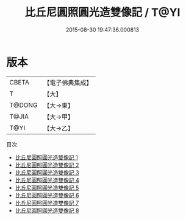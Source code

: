 #+TITLE: 比丘尼圓照圓光造雙像記 / T@YI

#+DATE: 2015-08-30 19:47:36.000813
* 版本
 |     CBETA|【電子佛典集成】|
 |         T|【大】     |
 |    T@DONG|【大→東】   |
 |     T@JIA|【大→甲】   |
 |      T@YI|【大→乙】   |
目次
 - [[file:KR6d0005_001.txt][比丘尼圓照圓光造雙像記 1]]
 - [[file:KR6d0005_002.txt][比丘尼圓照圓光造雙像記 2]]
 - [[file:KR6d0005_003.txt][比丘尼圓照圓光造雙像記 3]]
 - [[file:KR6d0005_004.txt][比丘尼圓照圓光造雙像記 4]]
 - [[file:KR6d0005_005.txt][比丘尼圓照圓光造雙像記 5]]
 - [[file:KR6d0005_006.txt][比丘尼圓照圓光造雙像記 6]]
 - [[file:KR6d0005_007.txt][比丘尼圓照圓光造雙像記 7]]
 - [[file:KR6d0005_008.txt][比丘尼圓照圓光造雙像記 8]]

